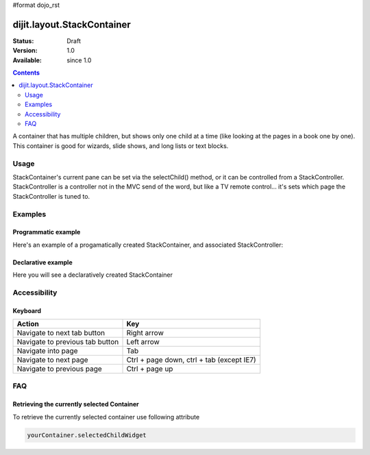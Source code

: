 #format dojo_rst

dijit.layout.StackContainer
===========================

:Status: Draft
:Version: 1.0
:Available: since 1.0

.. contents::
    :depth: 2

A container that has multiple children, but shows only one child at a time (like looking at the pages in a book one by one). This container is good for wizards, slide shows, and long lists or text blocks.

=====
Usage
=====

StackContainer's current pane can be set via the selectChild() method, or it can be controlled from a StackController. StackController
is a controller not in the MVC send of the word, but like a TV remote control... it's sets which page the StackController is tuned to.


========
Examples
========

Programmatic example
--------------------

Here's an example of a progamatically created StackContainer, and associated StackController:

.. cv-compound::
 
  .. cv:: javascript

    <script type="text/javascript">
    dojo.require("dijit.layout.StackContainer");
    dojo.require("dijit.layout.ContentPane");
    dojo.addOnLoad(function(){
        var sc = new dijit.layout.StackContainer({
            style: "height: 300px; width: 400px;",
            id: "myProgStackContainer"
        },"scontainer-prog");
  
        var cp1 = new dijit.layout.ContentPane({
             title: "page 1",
             content: "page 1 content"
        });
        sc.addChild(cp1);
  
        var cp2 = new dijit.layout.ContentPane({
             title: "page 2",
             content: "page 2 content"
        });
        sc.addChild(cp2);
  
        var controller = new dijit.layout.StackController({containerId: "myProgStackContainer"}, "scontroller-prog");

        sc.startup();
        controller.startup();
    });
    </script>

  The html is very simple

  .. cv:: html

    <div id="scontainer-prog"></div>
    <div id="scontroller-prog"></div>


Declarative example
-------------------

Here you will see a declaratively created StackContainer

.. cv-compound::
  
  .. cv:: javascript

    <script type="text/javascript">
    dojo.require("dijit.layout.StackContainer");
    dojo.require("dijit.layout.ContentPane");
    dojo.require("dijit.form.Button");
    </script>

  .. cv:: html

    <button id="previous" onClick="dijit.byId('stackContainer').back()" dojoType="dijit.form.Button"><</button>
    <span dojoType="dijit.layout.StackController" containerId="stackContainer"></span>
    <button id="next" onClick="dijit.byId('stackContainer').forward()" dojoType="dijit.form.Button">></button>
  
    <div dojoType="dijit.layout.StackContainer" id="stackContainer">
      <div dojoType="dijit.layout.ContentPane" title="Questions">
      Please answer following questions
      </div>
      <div dojoType="dijit.layout.ContentPane" title="Answers">
      Here is what you should have answered :P
      </div>
    </div>

  .. cv:: css

    <style type="text/css">
      #stackContainer {
          border: 1px solid #ccc;
          margin-top: 10px;
      }
      
      #stackContainer div {
          padding: 5px;
      }
    </style>


=============
Accessibility
=============

Keyboard
--------

==========================================    =================================================
Action                                        Key
==========================================    =================================================
Navigate to next tab button                   Right arrow
Navigate to previous tab button               Left arrow
Navigate into page                            Tab
Navigate to next page                         Ctrl + page down, ctrl + tab (except IE7)
Navigate to previous page                     Ctrl + page up
==========================================    =================================================

===
FAQ
===

Retrieving the currently selected Container
-------------------------------------------

To retrieve the currently selected container use following attribute

.. code::

  yourContainer.selectedChildWidget
